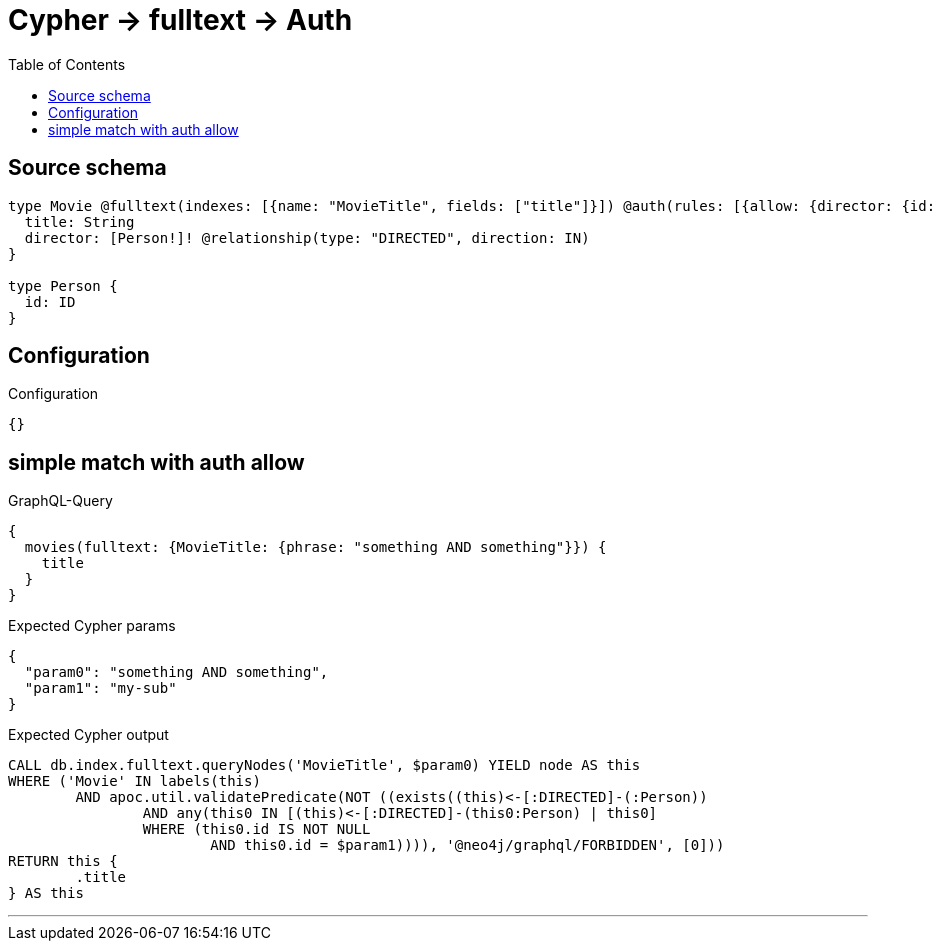 :toc:

= Cypher -> fulltext -> Auth

== Source schema

[source,graphql,schema=true]
----
type Movie @fulltext(indexes: [{name: "MovieTitle", fields: ["title"]}]) @auth(rules: [{allow: {director: {id: "$jwt.sub"}}}]) {
  title: String
  director: [Person!]! @relationship(type: "DIRECTED", direction: IN)
}

type Person {
  id: ID
}
----

== Configuration

.Configuration
[source,json,schema-config=true]
----
{}
----
== simple match with auth allow

.GraphQL-Query
[source,graphql]
----
{
  movies(fulltext: {MovieTitle: {phrase: "something AND something"}}) {
    title
  }
}
----

.Expected Cypher params
[source,json]
----
{
  "param0": "something AND something",
  "param1": "my-sub"
}
----

.Expected Cypher output
[source,cypher]
----
CALL db.index.fulltext.queryNodes('MovieTitle', $param0) YIELD node AS this
WHERE ('Movie' IN labels(this)
	AND apoc.util.validatePredicate(NOT ((exists((this)<-[:DIRECTED]-(:Person))
		AND any(this0 IN [(this)<-[:DIRECTED]-(this0:Person) | this0]
		WHERE (this0.id IS NOT NULL
			AND this0.id = $param1)))), '@neo4j/graphql/FORBIDDEN', [0]))
RETURN this {
	.title
} AS this
----

'''


